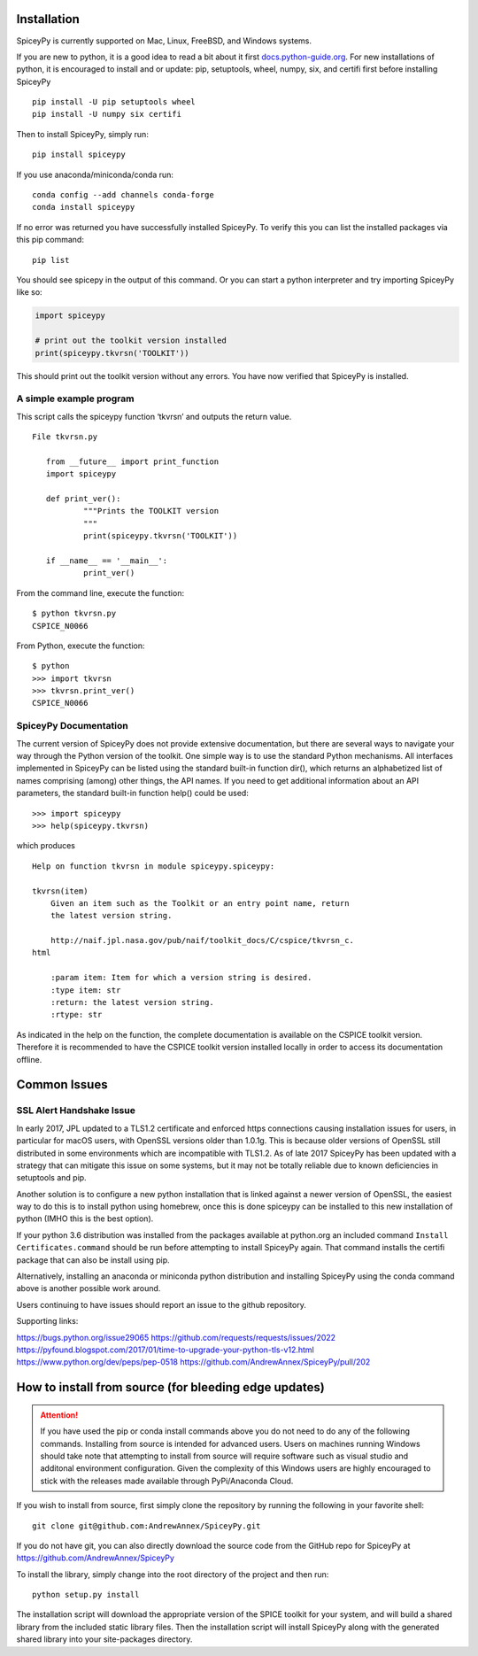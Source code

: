 ============
Installation
============

SpiceyPy is currently supported on Mac, Linux, FreeBSD, and Windows systems.

.. _installation:

If you are new to python, it is a good idea to read a bit about it first `<docs.python-guide.org>`_.
For new installations of python, it is encouraged to install and or update: pip, setuptools, wheel, numpy, six, and certifi first before installing SpiceyPy ::

    pip install -U pip setuptools wheel
    pip install -U numpy six certifi

Then to install SpiceyPy, simply run::

    pip install spiceypy

If you use anaconda/miniconda/conda run::

    conda config --add channels conda-forge
    conda install spiceypy

If no error was returned you have successfully installed SpiceyPy.
To verify this you can list the installed packages via this pip command::

    pip list

You should see spicepy in the output of this command.
Or you can start a python interpreter and try importing SpiceyPy like so:

.. code:: python

    import spiceypy

    # print out the toolkit version installed
    print(spiceypy.tkvrsn('TOOLKIT'))

This should print out the toolkit version without any errors. You have now
verified that SpiceyPy is installed.

A simple example program
------------------------

This script calls the spiceypy function ‘tkvrsn’ and outputs the return
value.

::

              File tkvrsn.py

                 from __future__ import print_function
                 import spiceypy

                 def print_ver():
                         """Prints the TOOLKIT version
                         """
                         print(spiceypy.tkvrsn('TOOLKIT'))

                 if __name__ == '__main__':
                         print_ver()

From the command line, execute the function:

::

              $ python tkvrsn.py
              CSPICE_N0066

From Python, execute the function:

::

              $ python
              >>> import tkvrsn
              >>> tkvrsn.print_ver()
              CSPICE_N0066

SpiceyPy Documentation
----------------------

The current version of SpiceyPy does not provide extensive
documentation, but there are several ways to navigate your way through
the Python version of the toolkit. One simple way is to use the standard
Python mechanisms. All interfaces implemented in SpiceyPy can be listed
using the standard built-in function dir(), which returns an
alphabetized list of names comprising (among) other things, the API
names. If you need to get additional information about an API
parameters, the standard built-in function help() could be used:

::

      >>> import spiceypy
      >>> help(spiceypy.tkvrsn)

which produces

::

      Help on function tkvrsn in module spiceypy.spiceypy:

      tkvrsn(item)
          Given an item such as the Toolkit or an entry point name, return
          the latest version string.

          http://naif.jpl.nasa.gov/pub/naif/toolkit_docs/C/cspice/tkvrsn_c.
      html

          :param item: Item for which a version string is desired.
          :type item: str
          :return: the latest version string.
          :rtype: str

As indicated in the help on the function, the complete documentation is
available on the CSPICE toolkit version. Therefore it is recommended to
have the CSPICE toolkit version installed locally in order to access its
documentation offline.


=============
Common Issues
=============

SSL Alert Handshake Issue
-------------------------
In early 2017, JPL updated to a TLS1.2 certificate and enforced https connections causing installation
issues for users, in particular for macOS users, with OpenSSL versions older
than 1.0.1g. This is because older versions of OpenSSL still distributed in some
environments which are incompatible with TLS1.2. As of late 2017 SpiceyPy has been updated with
a strategy that can mitigate this issue on some systems, but it may not be totally reliable due to known deficiencies in setuptools and pip.

Another solution is to configure a new python installation that is linked against a newer version
of OpenSSL, the easiest way to do this is to install python using homebrew, once this is done spiceypy
can be installed to this new installation of python (IMHO this is the best option).

If your python 3.6 distribution was installed from the packages available at python.org an included command
``Install Certificates.command`` should be run before attempting to install SpiceyPy again.
That command installs the certifi package that can also be install using pip. 

Alternatively, installing an anaconda or miniconda
python distribution and installing SpiceyPy using the conda command above is another possible work around.

Users continuing to have issues should report an issue to the github repository.

Supporting links:

`<https://bugs.python.org/issue29065>`_
`<https://github.com/requests/requests/issues/2022>`_
`<https://pyfound.blogspot.com/2017/01/time-to-upgrade-your-python-tls-v12.html>`_
`<https://www.python.org/dev/peps/pep-0518>`_
`<https://github.com/AndrewAnnex/SpiceyPy/pull/202>`_

======================================================
How to install from source (for bleeding edge updates)
======================================================

.. attention::

    If you have used the pip or conda install commands above you do not
    need to do any of the following commands. Installing from source is intended
    for advanced users. Users on machines running Windows should take note
    that attempting to install from source will require software
    such as visual studio and additonal environment configuration. Given
    the complexity of this Windows users are highly encouraged to stick
    with the releases made available through PyPi/Anaconda Cloud.


If you wish to install from source, first simply clone the repository by
running the following in your favorite shell::

    git clone git@github.com:AndrewAnnex/SpiceyPy.git

If you do not have git, you can also directly download
the source code from the GitHub repo for SpiceyPy at
`https://github.com/AndrewAnnex/SpiceyPy <https://github.com/AndrewAnnex/SpiceyPy>`_

To install the library, simply change into the root
directory of the project and then run::

    python setup.py install

The installation script will download the appropriate
version of the SPICE toolkit for your system, and will
build a shared library from the included static library
files. Then the installation script will install SpiceyPy
along with the generated shared library into your
site-packages directory.
